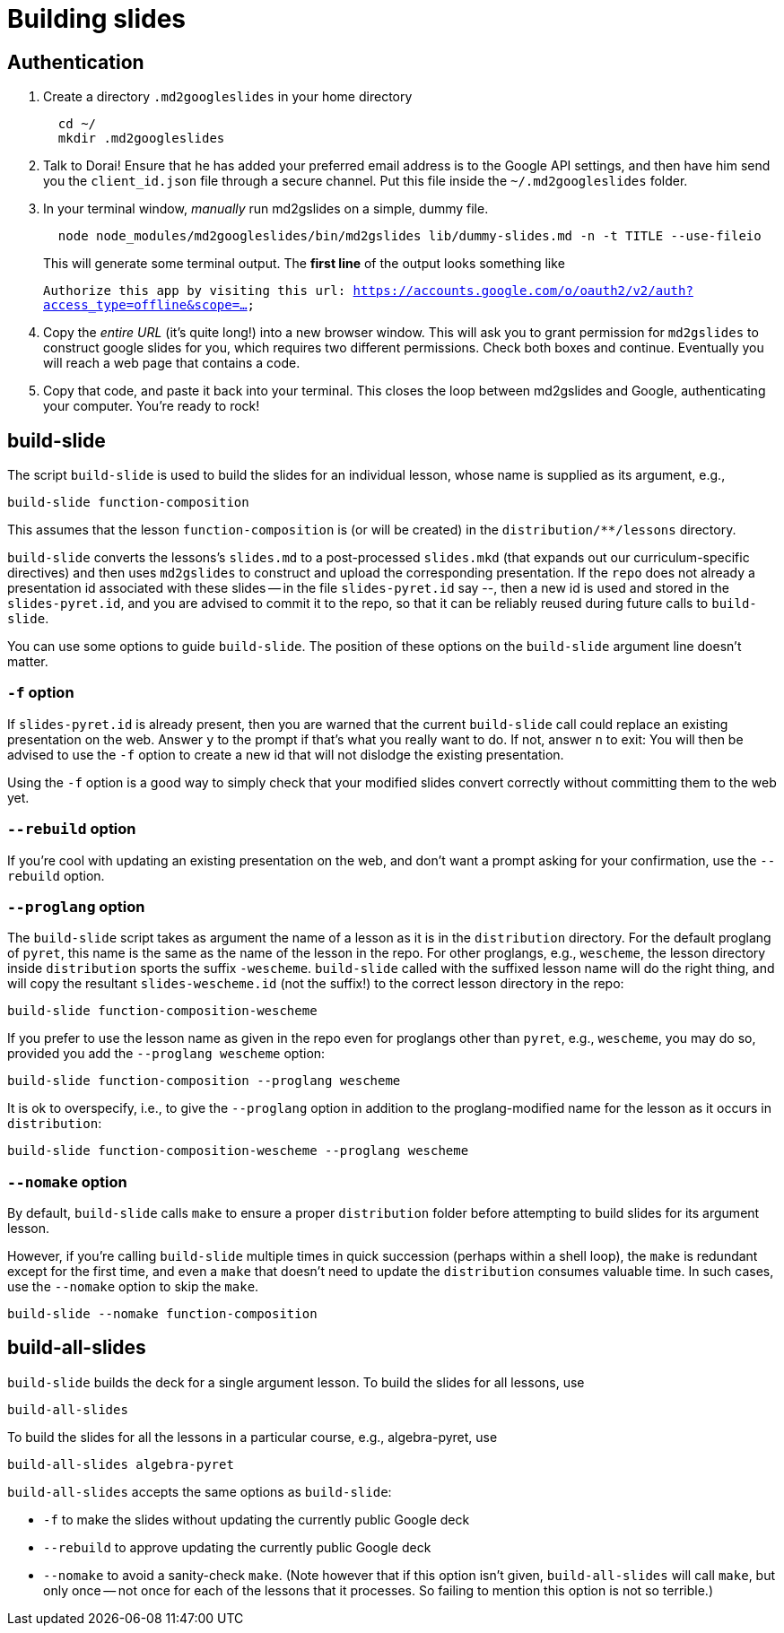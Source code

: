 = Building slides

== Authentication

1. Create a directory `.md2googleslides` in your home directory
+
----
  cd ~/
  mkdir .md2googleslides
----

2. Talk to Dorai! Ensure that he has added your preferred email
address is to the Google API settings, and then have him send you
the `client_id.json` file through a secure channel. Put this file
inside the `~/.md2googleslides` folder.

3. In your terminal window, _manually_ run md2gslides on a simple, dummy file.
+
----
  node node_modules/md2googleslides/bin/md2gslides lib/dummy-slides.md -n -t TITLE --use-fileio
----
+
This will generate some terminal output. The *first line* of the output looks something like
+
`Authorize this app by visiting this url:
https://accounts.google.com/o/oauth2/v2/auth?access_type=offline&scope=...`

4. Copy the _entire URL_ (it's quite long!) into a new browser window. This
will ask you to grant permission for `md2gslides` to construct google
slides for you, which requires two different permissions. Check both boxes
and continue. Eventually you will reach a web page that contains a code.

5. Copy that code, and paste it back into your terminal. This closes the loop
between md2gslides and Google, authenticating your computer. You're ready to rock!

== build-slide

The script `build-slide` is used to build the slides for an
individual lesson, whose name is supplied as its argument, e.g.,

  build-slide function-composition

This assumes that the lesson `function-composition` is
(or will be created) in the `distribution/**/lessons` directory.

`build-slide` converts the lessons's `slides.md` to a
post-processed `slides.mkd` (that expands out our
curriculum-specific directives) and then uses `md2gslides` to
construct and upload the corresponding presentation. If the
`repo`  does not already a presentation id associated with these
slides -- in the file `slides-pyret.id` say --, then a new id is
used and stored in the `slides-pyret.id`, and you are advised to
commit it to the repo, so that it can be reliably reused during
future calls to `build-slide`.

You can use some options to guide `build-slide`. The position of
these options on the `build-slide` argument line doesn't matter.

=== `-f` option

If `slides-pyret.id` is already present, then you are warned that
the current `build-slide` call could replace an existing
presentation on the web. Answer `y` to the prompt if that's what
you really want to do. If not, answer `n` to exit: You will then
be advised to use the `-f` option to create a new id that will
not dislodge the existing presentation.

Using the `-f` option is a good way to simply check that your
modified slides convert correctly without committing them to the
web yet.

=== `--rebuild` option

If you're cool with updating an existing presentation on the web,
and don't want a prompt asking for your confirmation, use the
`--rebuild` option.

=== `--proglang` option

The `build-slide` script takes as argument the name of a lesson
as it is in the `distribution` directory. For the default
proglang of `pyret`, this name is
the same as the name of the lesson in the repo. For other
proglangs, e.g., `wescheme`, the lesson directory inside
`distribution` sports the suffix `-wescheme`. `build-slide` called
with the suffixed lesson name will do the right thing, and will
copy the resultant `slides-wescheme.id` (not the suffix!) to the
correct lesson directory in the repo:

  build-slide function-composition-wescheme

If you prefer to use the lesson name as given in the repo even
for proglangs other than `pyret`, e.g., `wescheme`, you
may do so, provided you add the `--proglang wescheme` option:

  build-slide function-composition --proglang wescheme

It is ok to overspecify, i.e., to give the `--proglang` option
in addition to the proglang-modified name for the lesson as it
occurs in `distribution`:

  build-slide function-composition-wescheme --proglang wescheme

=== `--nomake` option

By default, `build-slide` calls `make` to ensure a proper
`distribution` folder before attempting to build slides for its
argument lesson.

However, if you're calling `build-slide` multiple times in quick
succession (perhaps within a shell loop), the `make` is redundant
except for the first time, and even a `make` that doesn't need to
update the `distribution` consumes valuable time. In such cases,
use the `--nomake` option to skip the `make`.

  build-slide --nomake function-composition

== build-all-slides

`build-slide` builds the deck for a single argument lesson. To
build the slides for all lessons, use

  build-all-slides

To build the slides for all the lessons in a particular course,
e.g., algebra-pyret, use

  build-all-slides algebra-pyret

`build-all-slides` accepts the same options as `build-slide`:

- `-f` to make the slides without updating the currently public
  Google deck

- `--rebuild` to approve updating the currently public Google
  deck

- `--nomake` to avoid a sanity-check `make`. (Note however that
  if this option isn't given, `build-all-slides` will call
  `make`, but only once -- not once for each of the lessons that
  it processes. So failing to mention this option is not so
  terrible.)

